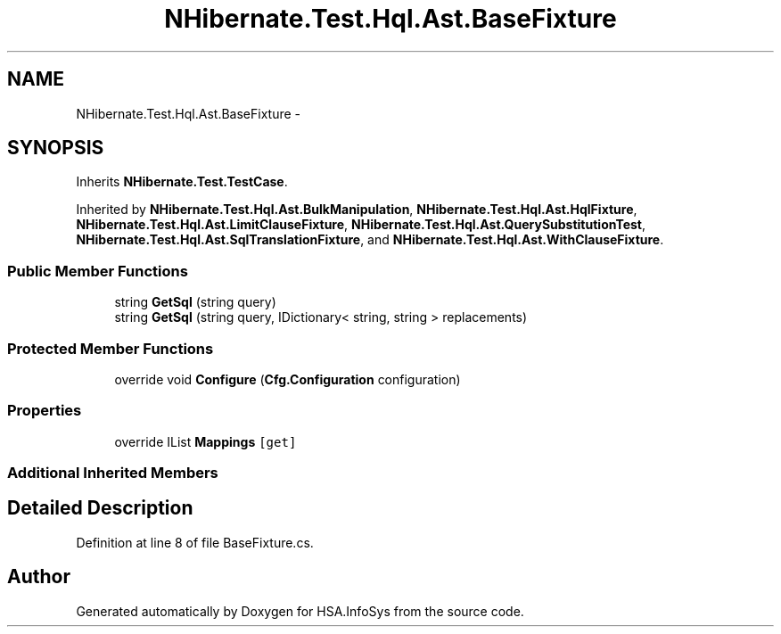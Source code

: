 .TH "NHibernate.Test.Hql.Ast.BaseFixture" 3 "Fri Jul 5 2013" "Version 1.0" "HSA.InfoSys" \" -*- nroff -*-
.ad l
.nh
.SH NAME
NHibernate.Test.Hql.Ast.BaseFixture \- 
.SH SYNOPSIS
.br
.PP
.PP
Inherits \fBNHibernate\&.Test\&.TestCase\fP\&.
.PP
Inherited by \fBNHibernate\&.Test\&.Hql\&.Ast\&.BulkManipulation\fP, \fBNHibernate\&.Test\&.Hql\&.Ast\&.HqlFixture\fP, \fBNHibernate\&.Test\&.Hql\&.Ast\&.LimitClauseFixture\fP, \fBNHibernate\&.Test\&.Hql\&.Ast\&.QuerySubstitutionTest\fP, \fBNHibernate\&.Test\&.Hql\&.Ast\&.SqlTranslationFixture\fP, and \fBNHibernate\&.Test\&.Hql\&.Ast\&.WithClauseFixture\fP\&.
.SS "Public Member Functions"

.in +1c
.ti -1c
.RI "string \fBGetSql\fP (string query)"
.br
.ti -1c
.RI "string \fBGetSql\fP (string query, IDictionary< string, string > replacements)"
.br
.in -1c
.SS "Protected Member Functions"

.in +1c
.ti -1c
.RI "override void \fBConfigure\fP (\fBCfg\&.Configuration\fP configuration)"
.br
.in -1c
.SS "Properties"

.in +1c
.ti -1c
.RI "override IList \fBMappings\fP\fC [get]\fP"
.br
.in -1c
.SS "Additional Inherited Members"
.SH "Detailed Description"
.PP 
Definition at line 8 of file BaseFixture\&.cs\&.

.SH "Author"
.PP 
Generated automatically by Doxygen for HSA\&.InfoSys from the source code\&.
